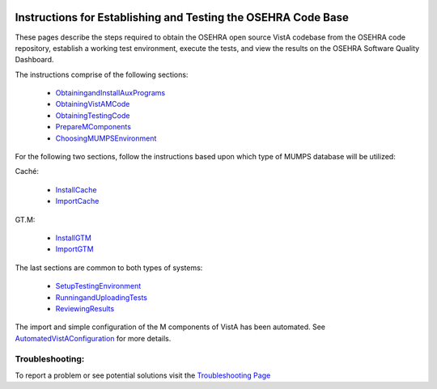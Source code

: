 ﻿.. figure::
   http://code.osehra.org/content/named/SHA1/c0286b38-OSEHRA_LogoText.png
   :align: center

Instructions for Establishing and Testing the OSEHRA Code Base
---------------------------------------------------------------

These pages describe the steps required to obtain the OSEHRA open source VistA
codebase from the OSEHRA code repository, establish a working test environment,
execute the tests, and view the results on the OSEHRA Software Quality
Dashboard.

The instructions comprise of the following sections:

  * ObtainingandInstallAuxPrograms_
  * ObtainingVistAMCode_
  * ObtainingTestingCode_
  * PrepareMComponents_
  * ChoosingMUMPSEnvironment_

For the following two sections, follow the instructions based upon which type of
MUMPS database will be utilized:

Caché:

  * InstallCache_
  * ImportCache_

GT.M:

  * InstallGTM_
  * ImportGTM_

The last sections are common to both types of systems:

  * SetupTestingEnvironment_
  * RunningandUploadingTests_
  * ReviewingResults_

The import and simple configuration of the M components of VistA has been
automated. See AutomatedVistAConfiguration_ for more details.


Troubleshooting:
````````````````

To report a problem or see potential solutions visit the `Troubleshooting Page`_


.. _`Troubleshooting Page`:
   http://www.osehra.org/wiki/troubleshooting-installation-and-testing
.. _ObtainingandInstallAuxPrograms: ObtainingandInstallAuxPrograms.rst
.. _ObtainingVistAMCode: ObtainingVistAMCode.rst
.. _ChoosingMUMPSEnvironment: ChoosingMUMPSEnvironment.rst
.. _InstallCache: InstallCache.rst
.. _ImportCache: ImportCache.rst
.. _InstallGTM: InstallGTM.rst
.. _ImportGTM: ImportGTM.rst
.. _ObtainingTestingCode: ObtainingTestingCode.rst
.. _SetupTestingEnvironment: SetupTestingEnvironment.rst
.. _RunningandUploadingTests: RunningandUploadingTests.rst
.. _ReviewingResults: ReviewingResults.rst
.. _AutomatedVistAConfiguration: AutomatedVistAConfiguration.rst
.. _PrepareMComponents: PrepareMComponents.rst
